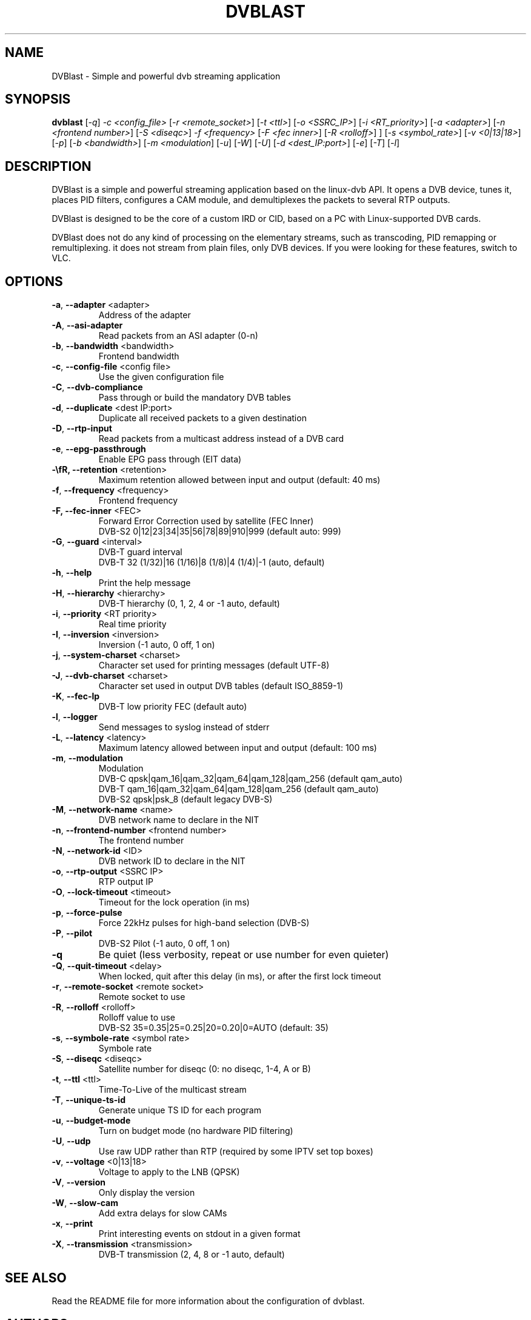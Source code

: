 .TH DVBLAST "1" "January 2010" "DVBlast 2.0" "User Commands"
.SH NAME
DVBlast \- Simple and powerful dvb streaming application
.SH SYNOPSIS
.B dvblast
[\fI-q\fR] \fI-c <config_file>\fR [\fI-r <remote_socket>\fR] [\fI-t <ttl>\fR] [\fI-o <SSRC_IP>\fR] [\fI-i <RT_priority>\fR] [\fI-a <adapter>\fR] [\fI-n <frontend number>\fR] [\fI-S <diseqc>\fR] \fI-f <frequency>\fR [\fI-F <fec inner>\fR] [\fI-R <rolloff>\fR] ] [\fI-s <symbol_rate>\fR] [\fI-v <0|13|18>\fR] [\fI-p\fR] [\fI-b <bandwidth>\fR] [\fI-m <modulation\fR] [\fI-u\fR] [\fI-W\fR] [\fI-U\fR] [\fI-d <dest_IP:port>\fR] [\fI-e\fR] [\fI-T\fR] [\fI-l\fR]
.SH DESCRIPTION
DVBlast is a simple and powerful streaming application based on the linux-dvb API.
It opens a DVB device, tunes it, places PID filters, configures a CAM module, and demultiplexes the packets to several RTP outputs.

DVBlast is designed to be the core of a custom IRD or CID, based on a PC with Linux-supported DVB cards.

DVBlast does not do any kind of processing on the elementary streams, such as transcoding, PID remapping or remultiplexing. it does not stream from plain files, only DVB devices. If you were looking for these features, switch to VLC.
.SH OPTIONS
.PP
.TP
\fB\-a\fR, \fB\-\-adapter\fR <adapter>
Address of the adapter
.TP
\fB\-A\fR, \fB\-\-asi\-adapter\fR
Read packets from an ASI adapter (0-n)
.TP
\fB\-b\fR, \fB\-\-bandwidth\fR <bandwidth>
Frontend bandwidth
.TP
\fB\-c\fR, \fB\-\-config\-file\fR <config file>
Use the given configuration file
.TP
\fB\-C\fR, \fB\-\-dvb-compliance\fR
Pass through or build the mandatory DVB tables
.TP
\fB\-d\fR, \fB\-\-duplicate\fR <dest IP:port>
Duplicate all received packets to a given destination
.TP
\fB\-D\fR, \fB\-\-rtp\-input\fR
Read packets from a multicast address instead of a DVB card
.TP
\fB\-e\fR, \fB\-\-epg\-passthrough\fR
Enable EPG pass through (EIT data)
.TP
\fB-\E\fR, \fB\-\-retention\fR <retention>
Maximum retention allowed between input and output (default: 40 ms)
.TP
\fB\-f\fR, \fB\-\-frequency\fR <frequency>
Frontend frequency
.TP
\fB\-F\fr, \fB\-\-fec\-inner\fR <FEC>
Forward Error Correction used by satellite (FEC Inner)
.br
DVB-S2 0|12|23|34|35|56|78|89|910|999 (default auto: 999)
.TP
\fB\-G\fR, \fB\-\-guard\fR <interval>
DVB-T guard interval
.br
DVB-T 32 (1/32)|16 (1/16)|8 (1/8)|4 (1/4)|-1 (auto, default)
.TP
\fB\-h\fR, \fB\-\-help\fR
Print the help message
.TP
\fB\-H\fR, \fB\-\-hierarchy\fR <hierarchy>
DVB-T hierarchy (0, 1, 2, 4 or -1 auto, default)
.TP
\fB\-i\fR, \fB\-\-priority\fR <RT priority>
Real time priority
.TP
\fB\-I\fR, \fB\-\-inversion\fR <inversion>
Inversion (-1 auto, 0 off, 1 on)
.TP
\fB\-j\fR, \fB\-\-system-charset\fR <charset>
Character set used for printing messages (default UTF-8)
.TP
\fB\-J\fR, \fB\-\-dvb-charset\fR <charset>
Character set used in output DVB tables (default ISO_8859-1)
.TP
\fB\-K\fR, \fB\-\-fec-lp\fR
DVB-T low priority FEC (default auto)
.TP
\fB\-l\fR, \fB\-\-logger\fR
Send messages to syslog instead of stderr
.TP
\fB\-L\fR, \fB\-\-latency\fR <latency>
Maximum latency allowed between input and output (default: 100 ms)
.TP
\fB\-m\fR, \fB\-\-modulation\fR
Modulation
.br
DVB-C  qpsk|qam_16|qam_32|qam_64|qam_128|qam_256 (default qam_auto)
.br
DVB-T  qam_16|qam_32|qam_64|qam_128|qam_256 (default qam_auto)
.br
DVB-S2 qpsk|psk_8 (default legacy DVB-S)
.TP
\fB\-M\fR, \fB\-\-network-name\fR <name>
DVB network name to declare in the NIT
.TP
\fB\-n\fR, \fB\-\-frontend\-number\fR <frontend number>
The frontend number
.TP
\fB\-N\fR, \fB\-\-network-id\fR <ID>
DVB network ID to declare in the NIT
.TP
\fB\-o\fR, \fB\-\-rtp-output\fR <SSRC IP>
RTP output IP
.TP
\fB\-O\fR, \fB\-\-lock-timeout\fR <timeout>
Timeout for the lock operation (in ms)
.TP
\fB\-p\fR, \fB\-\-force\-pulse\fR
Force 22kHz pulses for high-band selection (DVB-S)
.TP
\fB\-P\fR, \fB\-\-pilot\fR
DVB-S2 Pilot (-1 auto, 0 off, 1 on)
.TP
\fB\-q\fR
Be quiet (less verbosity, repeat or use number for even quieter)
.TP
\fB\-Q\fR, \fB\-\-quit-timeout\fR <delay>
When locked, quit after this delay (in ms), or after the first lock timeout
.TP
\fB\-r\fR, \fB\-\-remote\-socket\fR <remote socket>
Remote socket to use
.TP
\fB\-R\fR, \fB\-\-rolloff\fR <rolloff>
Rolloff value to use
.br
DVB-S2 35=0.35|25=0.25|20=0.20|0=AUTO (default: 35)
.TP
\fB\-s\fR, \fB\-\-symbole\-rate\fR <symbol rate>
Symbole rate
.TP
\fB\-S\fR, \fB\-\-diseqc\fR <diseqc>
Satellite number for diseqc (0: no diseqc, 1\-4, A or B)
.TP
\fB\-t\fR, \fB\-\-ttl\fR <ttl>
Time-To-Live of the multicast stream
.TP
\fB\-T\fR, \fB\-\-unique\-ts\-id\fR
Generate unique TS ID for each program
.TP
\fB\-u\fR, \fB\-\-budget\-mode\fR
Turn on budget mode (no hardware PID filtering)
.TP
\fB\-U\fR, \fB\-\-udp\fR
Use raw UDP rather than RTP (required by some IPTV set top boxes)
.TP
\fB\-v\fR, \fB\-\-voltage\fR <0|13|18>
Voltage to apply to the LNB (QPSK)
.TP
\fB\-V\fR, \fB\-\-version\fR
Only display the version
.TP
\fB\-W\fR, \fB\-\-slow\-cam\fR
Add extra delays for slow CAMs
.TP
\fB\-x\fR, \fB\-\-print\fR
Print interesting events on stdout in a given format
.TP
\fB\-X\fR, \fB\-\-transmission\fR <transmission>
DVB-T transmission (2, 4, 8 or -1 auto, default)
.SH SEE ALSO
Read the README file for more information about the configuration of dvblast.
.SH AUTHORS
Writen by Marian Ďurkovič, Andy Gatward and Christophe Massiot
.SH LICENCE
This program is free software; you can redistribute it and/or modify it under the terms of version 2 of the GNU General Public License as published by the Free Software Foundation.
